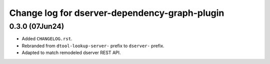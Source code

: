Change log for dserver-dependency-graph-plugin
==============================================

0.3.0 (07Jun24)
---------------

* Added ``CHANGELOG.rst``.
* Rebranded from ``dtool-lookup-server-`` prefix to ``dserver-`` prefix.
* Adapted to match remodeled dserver REST API.